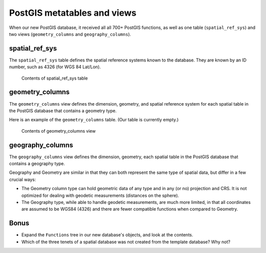.. _postgis.metatables:

PostGIS metatables and views
============================

.. todo:: Screenshots all don't need to be fixed, but show XP chrome.

When our new PostGIS database, it received all all 700+ PostGIS functions, as well as one table (``spatial_ref_sys``) and two views (``geometry_columns`` and ``geography_columns``).

spatial_ref_sys
---------------

The ``spatial_ref_sys`` table defines the spatial reference systems known to the database.  They are known by an ID number, such as 4326 (for WGS 84 Lat/Lon).

.. figure:: img/pg_metatable_spatialrefsys.png

   Contents of spatial_ref_sys table

geometry_columns
----------------

The ``geometry_columns`` view defines the dimension, geometry, and spatial reference system for each spatial table in the PostGIS database that contains a geometry type.

Here is an example of the ``geometry_columns`` table. (Our table is currently empty.)

.. figure:: img/pg_metatable_geometrycolumns.png

   Contents of geometry_columns view

geography_columns
-----------------

The ``geography_columns`` view defines the dimension, geometry, each spatial table in the PostGIS database that contains a geography type.

Geography and Geometry are similar in that they can both represent the same type of spatial data, but differ in a few crucial ways:

* The Geometry column type can hold geometric data of any type and in any (or no) projection and CRS. It is not optimized for dealing with geodetic measurements (distances on the sphere).
* The Geography type, while able to handle geodetic measurements, are much more limited, in that all coordinates are assumed to be WGS84 (4326) and there are fewer compatible functions when compared to Geometry.

Bonus
-----

* Expand the ``Functions`` tree in our new database's objects, and look at the contents.
* Which of the three tenets of a spatial database was not created from the template database? Why not?
